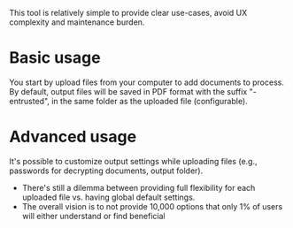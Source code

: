 This tool is relatively simple to provide clear use-cases, avoid UX complexity and maintenance burden.

* Basic usage
You start by upload files from your computer to add documents to process.
By default, output files will be saved in PDF format with the suffix "-entrusted", in the same folder as the uploaded file (configurable).

* Advanced usage
It's possible to customize output settings while uploading files (e.g., passwords for decrypting documents, output folder).
- There's still a dilemma between providing full flexibility for each uploaded file vs. having global default settings.
- The overall vision is to not provide 10,000 options that only 1% of users will either understand or find beneficial
